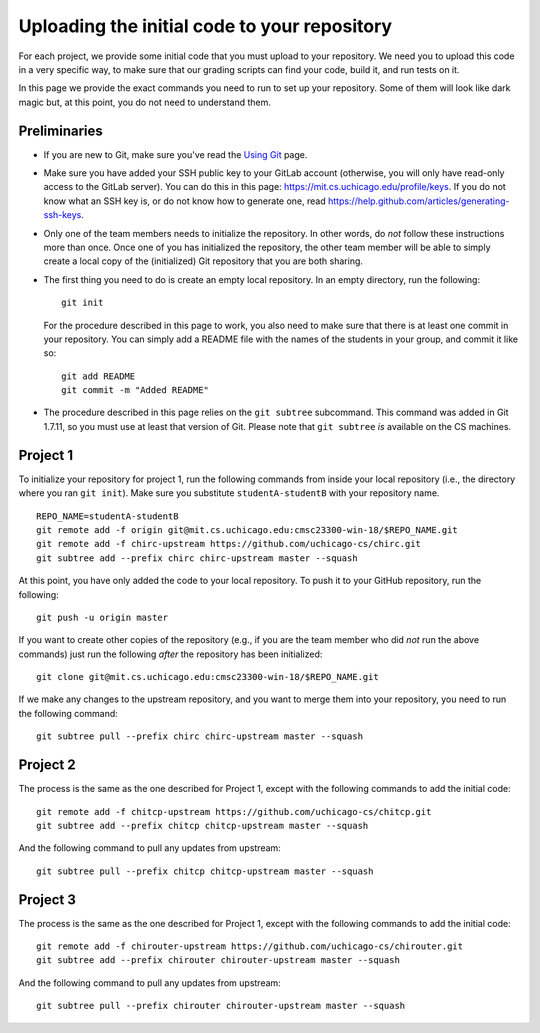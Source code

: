 Uploading the initial code to your repository
---------------------------------------------

For each project, we provide some initial code that you must upload to your repository. We need you to upload this code in a very specific way, to make sure that our grading scripts can find your code, build it, and run tests on it.

In this page we provide the exact commands you need to run to set up your repository. Some of them will look like dark magic but, at this point, you do not need to understand them.

Preliminaries
~~~~~~~~~~~~~

* If you are new to Git, make sure you've read the `Using Git <git.html>`_ page.
* Make sure you have added your SSH public key to your GitLab account (otherwise, you will only have read-only access to the GitLab server). You can do this in this page: https://mit.cs.uchicago.edu/profile/keys. If you do not know what an SSH key is, or do not know how to generate one, read https://help.github.com/articles/generating-ssh-keys.
* Only one of the team members needs to initialize the repository. In other words, do *not* follow these instructions more than once. Once one of you has initialized the repository, the other team member will be able to simply create a local copy of the (initialized) Git repository that you are both sharing.
* The first thing you need to do is create an empty local repository. In an empty directory, run the following::

        git init

  For the procedure described in this page to work, you also need to make sure that there is at least one commit in your repository. You can simply add a README file with the names of the students in your group, and commit it like so::

        git add README
        git commit -m "Added README"

* The procedure described in this page relies on the ``git subtree`` subcommand. This command was added in Git 1.7.11, so you must use at least that version of Git. Please note that ``git subtree`` *is* available on the CS machines.

Project 1
~~~~~~~~~

To initialize your repository for project 1, run the following commands from inside your local repository (i.e., the directory where you ran ``git init``). Make sure you substitute ``studentA-studentB`` with your repository name.

::

    REPO_NAME=studentA-studentB
    git remote add -f origin git@mit.cs.uchicago.edu:cmsc23300-win-18/$REPO_NAME.git
    git remote add -f chirc-upstream https://github.com/uchicago-cs/chirc.git
    git subtree add --prefix chirc chirc-upstream master --squash

At this point, you have only added the code to your local repository. To push it to your GitHub repository, run the following::

    git push -u origin master

If you want to create other copies of the repository (e.g., if you are the team member who did *not* run the above commands) just run the following *after* the repository has been initialized::

    git clone git@mit.cs.uchicago.edu:cmsc23300-win-18/$REPO_NAME.git

If we make any changes to the upstream repository, and you want to merge them into your repository, you need to run the following command::

    git subtree pull --prefix chirc chirc-upstream master --squash

Project 2
~~~~~~~~~

The process is the same as the one described for Project 1, except with the following commands to add the initial code::

    git remote add -f chitcp-upstream https://github.com/uchicago-cs/chitcp.git
    git subtree add --prefix chitcp chitcp-upstream master --squash

And the following command to pull any updates from upstream::

    git subtree pull --prefix chitcp chitcp-upstream master --squash

Project 3
~~~~~~~~~

The process is the same as the one described for Project 1, except with the following commands to add the initial code::

    git remote add -f chirouter-upstream https://github.com/uchicago-cs/chirouter.git
    git subtree add --prefix chirouter chirouter-upstream master --squash

And the following command to pull any updates from upstream::

    git subtree pull --prefix chirouter chirouter-upstream master --squash
